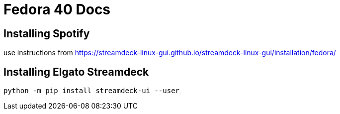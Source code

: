 # Fedora 40 Docs

## Installing Spotify

use instructions from https://streamdeck-linux-gui.github.io/streamdeck-linux-gui/installation/fedora/

## Installing Elgato Streamdeck

```
python -m pip install streamdeck-ui --user
```

